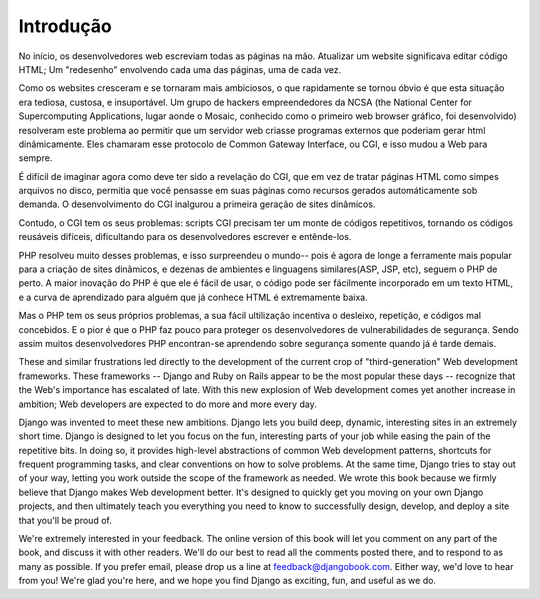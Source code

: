 ============
Introdução
============

No início, os desenvolvedores web escreviam todas as páginas na mão. Atualizar um
website significava editar código HTML; Um "redesenho" envolvendo cada uma das páginas, 
uma de cada vez.

Como os websites cresceram e se tornaram mais ambiciosos, o que rapidamente se tornou
óbvio é que esta situação era tediosa, custosa, e insuportável. Um grupo de 
hackers empreendedores da NCSA (the National Center for Supercomputing
Applications, lugar aonde o Mosaic, conhecido como o primeiro web browser gráfico,
foi desenvolvido) resolveram este problema ao permitir que um servidor web criasse 
programas externos que poderiam gerar html dinâmicamente. Eles chamaram esse protocolo
de Common Gateway Interface, ou CGI, e isso mudou a Web para sempre.

É difícil de imaginar agora como deve ter sido a revelação do CGI, que em vez de tratar
páginas HTML como simpes arquivos no disco, permitia que você pensasse em suas páginas
como recursos gerados automáticamente sob demanda. O desenvolvimento do CGI inalgurou 
a primeira geração de sites dinâmicos.

Contudo, o CGI tem os seus problemas: scripts CGI precisam ter um monte de códigos
repetitivos, tornando os códigos reusáveis difíceis, dificultando para os desenvolvedores
escrever e entênde-los.

PHP resolveu muito desses problemas, e isso surpreendeu o mundo-- pois é agora 
de longe a ferramente mais popular para a criação de sites dinâmicos, e dezenas de
ambientes e linguagens similares(ASP, JSP, etc), seguem o PHP de perto. A maior 
inovação do PHP é que ele é fácil de usar, o código pode ser fácilmente incorporado em
um texto HTML, e a curva de aprendizado para alguém que já conhece HTML é extremamente
baixa.

Mas o PHP tem os seus próprios problemas, a sua fácil ultilização incentiva o desleixo,
repetição, e códigos mal concebidos. E o pior é que o PHP faz pouco para proteger os 
desenvolvedores de vulnerabilidades de segurança. Sendo assim muitos desenvolvedores PHP
encontran-se aprendendo sobre segurança somente quando já é tarde demais.

These and similar frustrations led directly to the development of the current
crop of "third-generation" Web development frameworks. These frameworks --
Django and Ruby on Rails appear to be the most popular these days -- recognize
that the Web's importance has escalated of late. With this new explosion of Web
development comes yet another increase in ambition; Web developers are expected
to do more and more every day.

Django was invented to meet these new ambitions. Django lets you build deep,
dynamic, interesting sites in an extremely short time. Django is designed to let
you focus on the fun, interesting parts of your job while easing the pain of the
repetitive bits. In doing so, it provides high-level abstractions of common Web
development patterns, shortcuts for frequent programming tasks, and clear
conventions on how to solve problems. At the same time, Django tries to stay out
of your way, letting you work outside the scope of the framework as needed. We
wrote this book because we firmly believe that Django makes Web development
better. It's designed to quickly get you moving on your own Django projects, and
then ultimately teach you everything you need to know to successfully design,
develop, and deploy a site that you'll be proud of.

We're extremely interested in your feedback. The online version of this book
will let you comment on any part of the book, and discuss it with other readers.
We'll do our best to read all the comments posted there, and to respond to as
many as possible. If you prefer email, please drop us a line at
feedback@djangobook.com. Either way, we'd love to hear from you! We're glad
you're here, and we hope you find Django as exciting, fun, and useful as we do.
